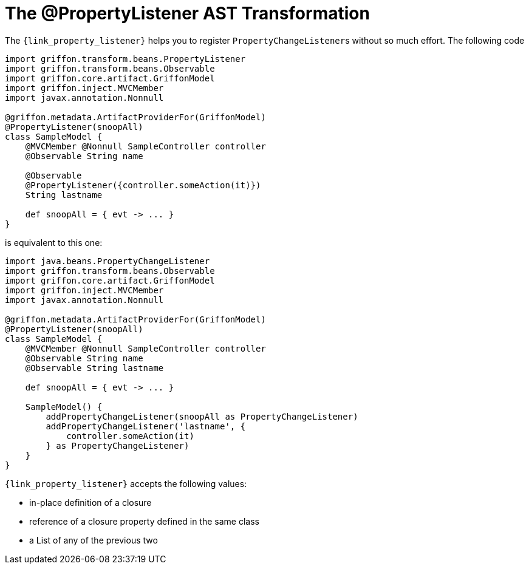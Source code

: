 
[[_models_property_listener_transformation]]
= The @PropertyListener AST Transformation

The `{link_property_listener}` helps you to register ``PropertyChangeListener``s
without so much effort. The following code

[source,groovy,linenums,options="nowrap"]
----
import griffon.transform.beans.PropertyListener
import griffon.transform.beans.Observable
import griffon.core.artifact.GriffonModel
import griffon.inject.MVCMember
import javax.annotation.Nonnull

@griffon.metadata.ArtifactProviderFor(GriffonModel)
@PropertyListener(snoopAll)
class SampleModel {
    @MVCMember @Nonnull SampleController controller
    @Observable String name

    @Observable
    @PropertyListener({controller.someAction(it)})
    String lastname

    def snoopAll = { evt -> ... }
}
----

is equivalent to this one:

[source,groovy,linenums,options="nowrap"]
----
import java.beans.PropertyChangeListener
import griffon.transform.beans.Observable
import griffon.core.artifact.GriffonModel
import griffon.inject.MVCMember
import javax.annotation.Nonnull

@griffon.metadata.ArtifactProviderFor(GriffonModel)
@PropertyListener(snoopAll)
class SampleModel {
    @MVCMember @Nonnull SampleController controller
    @Observable String name
    @Observable String lastname

    def snoopAll = { evt -> ... }

    SampleModel() {
        addPropertyChangeListener(snoopAll as PropertyChangeListener)
        addPropertyChangeListener('lastname', {
            controller.someAction(it)
        } as PropertyChangeListener)
    }
}
----

`{link_property_listener}` accepts the following values:

 * in-place definition of a closure
 * reference of a closure property defined in the same class
 * a List of any of the previous two

